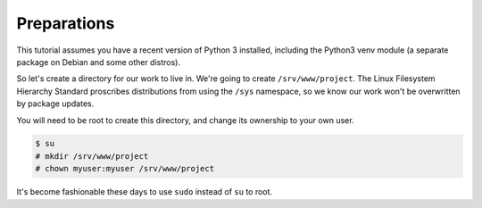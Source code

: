 ------------
Preparations
------------

This tutorial assumes you have a recent version of Python 3 installed,
including the Python3 venv module (a separate package on Debian and some other
distros).

So let's create a directory for our work to live in. We're going to create
``/srv/www/project``. The Linux Filesystem Hierarchy Standard proscribes
distributions from using the ``/sys`` namespace, so we know our work won't be
overwritten by package updates.

You will need to be root to create this directory, and change its ownership to
your own user.

.. code-block:: none

   $ su
   # mkdir /srv/www/project
   # chown myuser:myuser /srv/www/project

It's become fashionable these days to use ``sudo`` instead of ``su`` to root.
